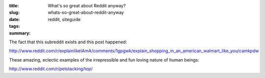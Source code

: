 :title: What's so great about Reddit anyway?
:slug: whats-so-great-about-reddit-anyway
:date:
:tags: reddit, siteguide
:summary:


The fact that this subreddit exists and this post happened:

http://www.reddit.com/r/explainlikeIAmA/comments/1gpgwk/explain_shopping_in_an_american_walmart_like_you/camkpdw

These amazing, eclectic examples of the irrepressible and fun loving nature of human beings:

http://www.reddit.com/r/petstacking/top/